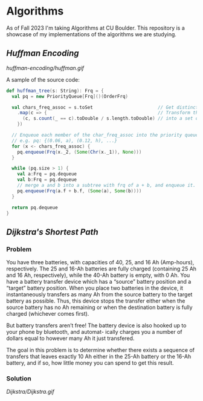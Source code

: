 * Algorithms
As of Fall 2023 I'm taking Algorithms at CU Boulder. This repository is a showcase of my implementations of the algorithms we are studying.
** [[huffman-encoding/src.scala][Huffman Encoding]]

#+CAPTION: Demo of Huffman Encoding in Scala
[[huffman-encoding/huffman.gif]]

A sample of the source code:
#+BEGIN_SRC scala
  def huffman_tree(s: String): Frq = {
    val pq = new PriorityQueue[Frq]()(OrderFrq)

    val chars_freq_assoc = s.toSet                        // Get distinct characters.
      .map(c => {                                         // Transform the set of chars
        (c, s.count(_ == c).toDouble / s.length.toDouble) // into a set of tuples, e.g. ("a", 0.06)
      })

    // Enqueue each member of the char_freq_assoc into the priority queue as Tree's.
    // e.g. pq: {(0.06, a), (0.12, h), ...}
    for (x <- chars_freq_assoc) {
      pq.enqueue(Frq(x._2, (Some(Chr(x._1)), None)))
    }

    while (pq.size > 1) {
      val a:Frq = pq.dequeue
      val b:Frq = pq.dequeue
      // merge a and b into a subtree with frq of a + b, and enqueue it.
      pq.enqueue(Frq(a.f + b.f, (Some(a), Some(b))))
    }

    return pq.dequeue
  }
#+END_SRC
** [[Dijkstra/src.scala][Dijkstra's Shortest Path]]
*** Problem
You have three batteries, with capacities of 40, 25, and 16 Ah (Amp-hours), respectively. The 25 and 16-Ah batteries are fully charged (containing 25 Ah and 16 Ah, respectively), while the 40-Ah battery is empty, with 0 Ah. You have a battery transfer device which has a “source” battery position and a “target” battery position. When you place two batteries in the device, it instantaneously transfers as many Ah from the source battery to the target battery as possible. Thus, this device stops the transfer either when the source battery has no Ah remaining or when the destination battery is fully charged (whichever comes first).

But battery transfers aren’t free! The battery device is also hooked up to your phone by bluetooth, and automat- ically charges you a number of dollars equal to however many Ah it just transfered.

The goal in this problem is to determine whether there exists a sequence of transfers that leaves exactly 10 Ah either in the 25-Ah battery or the 16-Ah battery, and if so, how little money you can spend to get this result.

*** Solution
[[Dijkstra/Dijkstra.gif]]


